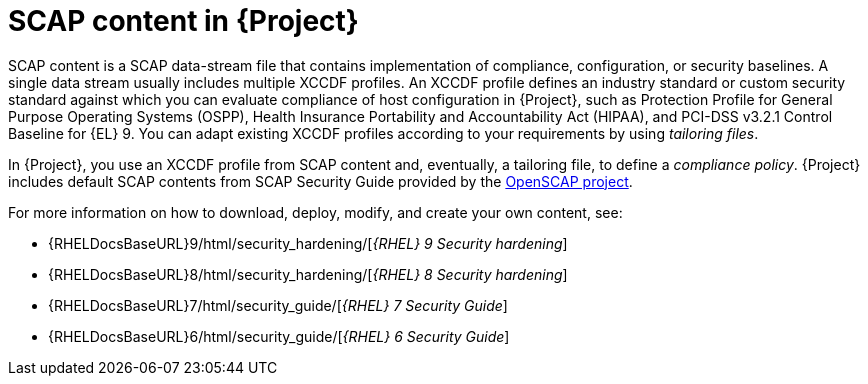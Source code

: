 [id="SCAP_Content_in_{project-context}_{context}"]
= SCAP content in {Project}

SCAP content is a SCAP data-stream file that contains implementation of compliance, configuration, or security baselines.
A single data stream usually includes multiple XCCDF profiles.
An XCCDF profile defines an industry standard or custom security standard against which you can evaluate compliance of host configuration in {Project}, such as Protection Profile for General Purpose Operating Systems (OSPP), Health Insurance Portability and Accountability Act (HIPAA), and PCI-DSS v3.2.1 Control Baseline for {EL}{nbsp}9.
You can adapt existing XCCDF profiles according to your requirements by using _tailoring files_.

In {Project}, you use an XCCDF profile from SCAP content and, eventually, a tailoring file, to define a _compliance policy_.
{Project} includes default SCAP contents from SCAP Security Guide provided by the https://www.open-scap.org/[OpenSCAP project].

ifndef::orcharhino[]
For more information on how to download, deploy, modify, and create your own content, see:

* {RHELDocsBaseURL}9/html/security_hardening/[_{RHEL}{nbsp}9 Security hardening_]
* {RHELDocsBaseURL}8/html/security_hardening/[_{RHEL}{nbsp}8 Security hardening_]
* {RHELDocsBaseURL}7/html/security_guide/[_{RHEL}{nbsp}7 Security Guide_]
* {RHELDocsBaseURL}6/html/security_guide/[_{RHEL}{nbsp}6 Security Guide_]
endif::[]
